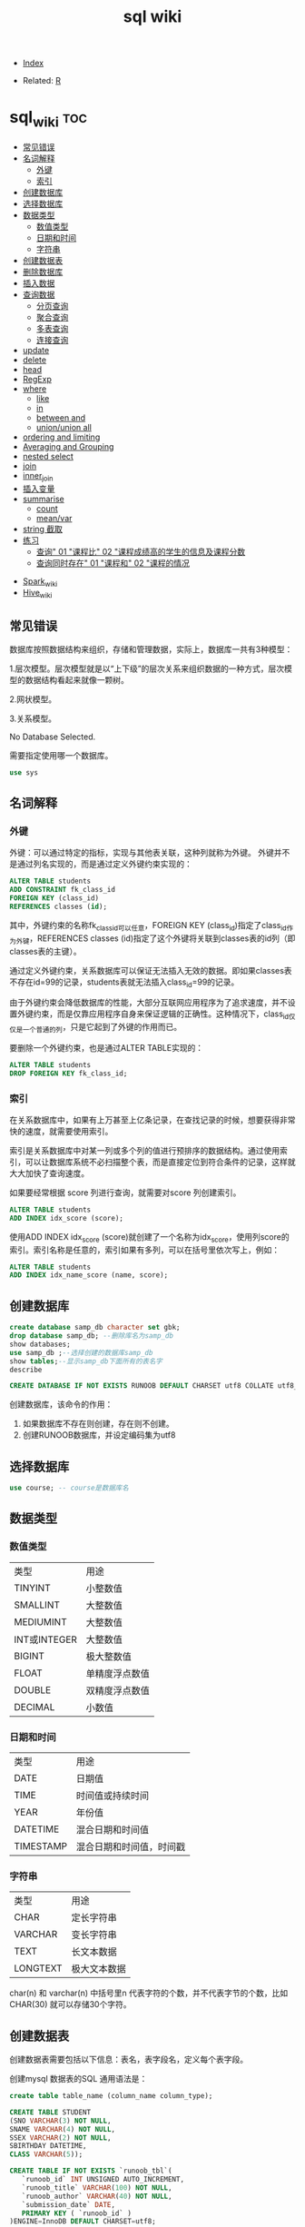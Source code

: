 # -*- org-confirm-babel-evaluate: nil; -*-
#+PROPERTY: header-args :eval never-export
#+TITLE: sql wiki
#+DESCRIPTION:
#+KEYWORDS:
#+STARTUP:  content

- [[wiki:index][Index]]

- Related: [[wiki:R_WIKI][R]]

* sql_wiki                                                              :toc:
  - [[#常见错误][常见错误]]
  - [[#名词解释][名词解释]]
    - [[#外键][外键]]
    - [[#索引][索引]]
  - [[#创建数据库][创建数据库]]
  - [[#选择数据库][选择数据库]]
  - [[#数据类型][数据类型]]
    - [[#数值类型][数值类型]]
    - [[#日期和时间][日期和时间]]
    - [[#字符串][字符串]]
  - [[#创建数据表][创建数据表]]
  - [[#删除数据库][删除数据库]]
  - [[#插入数据][插入数据]]
  - [[#查询数据][查询数据]]
    - [[#分页查询][分页查询]]
    - [[#聚合查询][聚合查询]]
    - [[#多表查询][多表查询]]
    - [[#连接查询][连接查询]]
  - [[#update][update]]
  - [[#delete][delete]]
  - [[#head][head]]
  - [[#regexp][RegExp]]
  - [[#where][where]]
    - [[#like][like]]
    - [[#in][in]]
    - [[#between-and][between and]]
    - [[#unionunion-all][union/union all]]
  - [[#ordering-and-limiting][ordering and limiting]]
  - [[#averaging-and-grouping][Averaging and Grouping]]
  - [[#nested-select][nested select]]
  - [[#join][join]]
  - [[#inner_join][inner_join]]
  - [[#插入变量][插入变量]]
  - [[#summarise][summarise]]
    - [[#count][count]]
    - [[#meanvar][mean/var]]
  - [[#string-截取][string 截取]]
  - [[#练习][练习]]
    - [[#查询-01-课程比-02-课程成绩高的学生的信息及课程分数][查询" 01 "课程比" 02 "课程成绩高的学生的信息及课程分数]]
    - [[#查询同时存在-01-课程和-02-课程的情况][查询同时存在" 01 "课程和" 02 "课程的情况]]
- [[#spark_wiki][Spark_wiki]]
- [[#hive_wiki][Hive_wiki]]

** 常见错误
数据库按照数据结构来组织，存储和管理数据，实际上，数据库一共有3种模型：

1.层次模型。层次模型就是以“上下级”的层次关系来组织数据的一种方式，层次模型的数据结构看起来就像一颗树。

2.网状模型。

3.关系模型。

No Database Selected.

需要指定使用哪一个数据库。
#+begin_src sql
use sys
#+end_src

** 名词解释
*** 外键
外键：可以通过特定的指标，实现与其他表关联，这种列就称为外键。
外键并不是通过列名实现的，而是通过定义外键约束实现的：

#+begin_src sql
ALTER TABLE students
ADD CONSTRAINT fk_class_id
FOREIGN KEY (class_id)
REFERENCES classes (id);
#+end_src

其中，外键约束的名称fk_class_id可以任意，FOREIGN KEY (class_id)指定了class_id作为外键，REFERENCES classes (id)指定了这个外键将关联到classes表的id列（即classes表的主键）。

通过定义外键约束，关系数据库可以保证无法插入无效的数据。即如果classes表不存在id=99的记录，students表就无法插入class_id=99的记录。

由于外键约束会降低数据库的性能，大部分互联网应用程序为了追求速度，并不设置外键约束，而是仅靠应用程序自身来保证逻辑的正确性。这种情况下，class_id仅仅是一个普通的列，只是它起到了外键的作用而已。

要删除一个外键约束，也是通过ALTER TABLE实现的：

#+begin_src sql
ALTER TABLE students
DROP FOREIGN KEY fk_class_id;
#+end_src

*** 索引
在关系数据库中，如果有上万甚至上亿条记录，在查找记录的时候，想要获得非常快的速度，就需要使用索引。

索引是关系数据库中对某一列或多个列的值进行预排序的数据结构。通过使用索引，可以让数据库系统不必扫描整个表，而是直接定位到符合条件的记录，这样就大大加快了查询速度。

如果要经常根据 score 列进行查询，就需要对score 列创建索引。

#+begin_src sql
ALTER TABLE students
ADD INDEX idx_score (score);
#+end_src

使用ADD INDEX idx_score (score)就创建了一个名称为idx_score，使用列score的索引。索引名称是任意的，索引如果有多列，可以在括号里依次写上，例如：

#+begin_src sql
ALTER TABLE students
ADD INDEX idx_name_score (name, score);
#+end_src



** 创建数据库

   #+begin_src sql
     create database samp_db character set gbk;
     drop database samp_db; --删除库名为samp_db
     show databases;
     use samp_db ;--选择创建的数据库samp_db
     show tables;--显示samp_db下面所有的表名字
     describe
   #+end_src

   #+begin_src sql
  CREATE DATABASE IF NOT EXISTS RUNOOB DEFAULT CHARSET utf8 COLLATE utf8_general_ci;
   #+end_src

创建数据库，该命令的作用：

 1. 如果数据库不存在则创建，存在则不创建。
 2. 创建RUNOOB数据库，并设定编码集为utf8

** 选择数据库

   #+begin_src sql
     use course; -- course是数据库名
   #+end_src

** 数据类型
*** 数值类型

| 类型         | 用途           |
| TINYINT      | 小整数值       |
| SMALLINT     | 大整数值       |
| MEDIUMINT    | 大整数值       |
| INT或INTEGER | 大整数值       |
| BIGINT       | 极大整数值     |
| FLOAT        | 单精度浮点数值 |
| DOUBLE       | 双精度浮点数值 |
| DECIMAL      | 小数值         |

*** 日期和时间

| 类型      | 用途                     |
| DATE      | 日期值                   |
| TIME      | 时间值或持续时间         |
| YEAR      | 年份值                   |
| DATETIME  | 混合日期和时间值         |
| TIMESTAMP | 混合日期和时间值，时间戳 |

*** 字符串

| 类型     | 用途         |
| CHAR     | 定长字符串   |
| VARCHAR  | 变长字符串   |
| TEXT     | 长文本数据   |
| LONGTEXT | 极大文本数据 |

char(n) 和 varchar(n) 中括号里n 代表字符的个数，并不代表字节的个数，比如CHAR(30) 就可以存储30个字符。

** 创建数据表

   创建数据表需要包括以下信息：表名，表字段名，定义每个表字段。

   创建mysql 数据表的SQL 通用语法是：


   #+begin_src sql
   create table table_name (column_name column_type);
   #+end_src

   #+begin_src sql
     CREATE TABLE STUDENT
     (SNO VARCHAR(3) NOT NULL,
     SNAME VARCHAR(4) NOT NULL,
     SSEX VARCHAR(2) NOT NULL,
     SBIRTHDAY DATETIME,
     CLASS VARCHAR(5));
   #+end_src

   #+begin_src sql
CREATE TABLE IF NOT EXISTS `runoob_tbl`(
   `runoob_id` INT UNSIGNED AUTO_INCREMENT,
   `runoob_title` VARCHAR(100) NOT NULL,
   `runoob_author` VARCHAR(40) NOT NULL,
   `submission_date` DATE,
   PRIMARY KEY ( `runoob_id` )
)ENGINE=InnoDB DEFAULT CHARSET=utf8;
   #+end_src

- 如果不想字段为 NULL 可以设置字段的属性为NOT NULL，在操作数据库时如果输入该字段的数据为NULL，就会报错。

- AUTO_INCREMENT定义列为自增的属性，一般用于主键，数值会自动加1。

- PRIMARY KEY关键字用于定义列为主键。 您可以使用多列来定义主键，列间以逗号分隔。

- ENGINE 设置存储引擎，CHARSET 设置编码。

#+begin_src
insert into grade values(90,100,'A')

insert into grade values(80,89,'B')

insert into grade values(70,79,'C')

insert into grade values(60,69,'D')

insert into grade values(0,59,'E')
#+end_src

** 删除数据库
在删除数据库过程中，务必要十分谨慎，因为在执行删除命令后，所有数据将会消失。

   #+begin_src sql
     drop database samp_db; --删除库名为samp_db
   #+end_src

** 插入数据
例如，我们向students表插入一条新记录，先列举出需要插入的字段名称，然后在VALUES子句中依次写出对应字段的值：
#+begin_src sql
insert into table_name (field1, field2,...,fieldN)
                       Values
                       (value1, value2,...,valueN);
#+end_src

#+begin_src SQL
INSERT INTO students (class_id, name, gender, score) VALUES (2, '大牛', 'M', 80);
#+end_src

** 查询数据

#+begin_src sql
SELECT column_name,column_name
FROM table_name
[WHERE Clause]
[LIMIT N][ OFFSET M]
#+end_src

查询语句中你可以使用一个或者多个表，表之间使用逗号(,)分割，并使用WHERE语句来设定查询条件。 SELECT 命令可以读取一条或者多条记录。
你可以使用星号（*）来代替其他字段，SELECT语句会返回表的所有字段数据。你可以使用 WHERE 语句来包含任何条件。
你可以使用 LIMIT 属性来设定返回的记录数。你可以通过OFFSET指定SELECT语句开始查询的数据偏移量。默认情况下偏移量为0。

*** 分页查询

使用SELECT查询时，如果结果集数据量很大，比如几万行数据，放在一个页面显示的话数据量太大，不如分页显示，每次显示100条。

要实现分页功能，实际上就是从结果集中显示第1~100条记录作为第1页，显示第101~200条记录作为第2页，以此类推。

因此，分页实际上就是从结果集中“截取”出第M~N条记录。 *这个查询可以通过LIMIT <M> OFFSET <N>子句实现。* 我们先把所有学生按照成绩从高到低进行排序：

#+begin_src sql
SELECT id, name, gender, score
FROM students
ORDER BY score DESC
LIMIT 3 OFFSET 0;
#+end_src

上述查询LIMIT 3 OFFSET 0表示，对结果集从0号记录开始，最多取3条。注意SQL记录集的索引从0开始。

如果要查询第2页，那么我们只需要“跳过”头3条记录，也就是对结果集从3号记录开始查询，把OFFSET设定为3：

#+begin_src sql
SELECT id, name, gender, score
FROM students
ORDER BY score DESC
LIMIT 3 OFFSET 3;
#+end_src
可见，分页查询的关键在于，首先要确定每页需要显示的结果数量pageSize（这里是3），然后根据当前页的索引pageIndex（从1开始），确定LIMIT和OFFSET应该设定的值：

LIMIT总是设定为pageSize；
OFFSET计算公式为pageSize * (pageIndex - 1)。
这样就能正确查询出第N页的记录集。

*** 聚合查询

count

#+begin_src sql
SELECT COUNT(*) FROM students;
SELECT COUNT(*) num FROM students;
#+end_src

分组

#+begin_src sql
SELECT COUNT(*) num FROM students GROUP BY class_id;
#+end_src

*** 多表查询

SELECT查询不但可以从一张表查询数据，还可以从多张表同时查询数据。查询多张表的语法是：SELECT * FROM <表1> <表2>。

例如，同时从students表和classes表的“乘积”，即查询数据，可以这么写：

#+begin_src sql
SELECT * FROM students, classes;
#+end_src

这种一次查询两个表的数据，查询的结果也是一个二维表，它是students表和classes表的“乘积”，即students表的每一行与classes表的每一行都两两拼在一起返回。结果集的列数是students表和classes表的列数之和，行数是students表和classes表的行数之积。

这种多表查询又称笛卡尔查询，使用笛卡尔查询时要非常小心，由于结果集是目标表的行数乘积，对两个各自有100行记录的表进行笛卡尔查询将返回1万条记录，对两个各自有1万行记录的表进行笛卡尔查询将返回1亿条记录。

你可能还注意到了，上述查询的结果集有两列id和两列name，两列id是因为其中一列是students表的id，而另一列是classes表的id，但是在结果集中，不好区分。两列name同理

要解决这个问题，我们仍然可以利用投影查询的“设置列的别名”来给两个表各自的id和name列起别名：

#+begin_src sql
SELECT
students.id sid,
students.name,
students.gender,
students.score,
classes.id cid,
classes.name cname
FROM students, classes;
#+end_src

注意，多表查询时，要使用表名.列名这样的方式来引用列和设置别名，这样就避免了结果集的列名重复问题。但是，用表名.列名这种方式列举两个表的所有列实在是很麻烦，所以SQL还允许给表设置一个别名，让我们在投影查询中引用起来稍微简洁一点：

#+begin_src sql
SELECT
s.id sid,
s.name,
s.gender,
s.score,
c.id cid,
c.name cname
FROM students s, classes c;
#+end_src

*** 连接查询

#+begin_src sql
SELECT s.id, s.name, s.class_id, c.name class_name, s.gender, s.score
FROM students s
INNER JOIN classes c
ON s.class_id = c.id;
#+end_src

注意INNER JOIN查询的写法是：

先确定主表，仍然使用FROM <表1>的语法；
再确定需要连接的表，使用INNER JOIN <表2>的语法；
然后确定连接条件，使用ON <条件...>，这里的条件是s.class_id = c.id，表示students表的class_id列与classes表的id列相同的行需要连接；
可选：加上WHERE子句、ORDER BY等子句。

外连接

#+begin_src sql
SELECT s.id, s.name, s.class_id, c.name class_name, s.gender, s.score
FROM students s
RIGHT OUTER JOIN classes c
ON s.class_id = c.id;
#+end_src

#+begin_src sql
SELECT s.id, s.name, s.class_id, c.name class_name, s.gender, s.score
FROM students s
LEFT OUTER JOIN classes c
ON s.class_id = c.id;
#+end_src

#+begin_src SQL
SELECT s.id, s.name, s.class_id, c.name class_name, s.gender, s.score
FROM students s
FULL OUTER JOIN classes c
ON s.class_id = c.id;
#+end_src


** update
UPDATE <表名> SET 字段1=值1, 字段2=值2, ... WHERE ...;

可以用update命令更新数据库。

#+begin_src sql
update STUDENT SET SSEX = "女" where SNAME = '曾华'
#+end_src

例如，我们想更新students表id=1的记录的name和score这两个字段，先写出UPDATE students SET name='大牛', score=66，然后在WHERE子句中写出需要更新的行的筛选条件id=1：

#+begin_src sql
UPDATE students SET name='大牛', score=66 WHERE id=1;
#+end_src

最后，要特别小心的是，UPDATE语句可以没有WHERE条件，例如：

#+begin_src SQL
UPDATE students SET score=60;
#+end_src

这时，整个表的所有记录都会被更新。所以，在执行UPDATE语句时要非常小心，最好先用SELECT语句来测试WHERE条件是否筛选出了期望的记录集，然后再用UPDATE更新。

** delete

#+begin_src sql
delete from STUDENT where  SNAME = '曾华'
#+end_src

** head
R 中 head 一般是展示 6 行数据的功能。sql 语句可以写成如下：

#+begin_src sql
  a1s <- sqldf("select * from iris limit 6")
#+end_src

R 语句

#+begin_src R :results output graphics :file fig_1.png :exports both
  iris %>%
      head()
#+end_src

** RegExp
之前学习过like %进行模糊匹配，MySQL 同样也支持其他正则表达式的匹配， MySQL中使用 REGEXP 操作符来进行正则表达式匹配。

| 模式   | 描述   |
| ^      |        |
| $      |        |
| .      | 匹配除 |
| [...]  |        |
| [^...] |        |
| p1|p2|p3   |匹配p1或p2或p3 |
|*|匹配前面的子表达一次或多次|
|+|匹配前面的子表达式一次或多次|
|{n}|匹配确定的n次 |

#+begin_src sql
select * from STUDENT where SNAME regexp '王'
#+end_src
** where
sql 语句中的 filter 是 where.
*** like

我们知道在 MySQL 中使用 SQL SELECT 命令来读取数据， 同时我们可以在 SELECT 语句中使用 WHERE 子句来获取指定的记录。
WHERE 子句中可以使用等号 = 来设定获取数据的条件，如 "runoob_author = 'RUNOOB.COM'"。
但是有时候我们需要获取 runoob_author 字段含有 "COM" 字符的所有记录，这时我们就需要在 WHERE 子句中使用 SQL LIKE 子句。

#+begin_src sql
#从iris 数据集中筛选出Species 开头是"set" 的记录
  sqldf("select * from iris where Species like 'set%'")
#+end_src

#+begin_src sql
select * from STUDENT where SNAME like "匡%"
#+end_src


R 语句可以这么写

#+begin_src R :results output graphics :file fig_1.png :exports both
  library(data.table)
  iris %>%
      filter(Species %like%  'set')
#+end_src
*** in
这个 in 很熟悉的。
    #+begin_src sql
      sqldf("select * from iris where Species in ('setosa','versicolor')")
    #+end_src

R 语句

#+begin_src R :results output graphics :file fig_1.png :exports both
  iris %>%
      filter(Species %in% c('setosa','versicolor'))
#+end_src

当然还有更直接的＝语句

#+begin_src
  sqldf("select * from iris where Species = 'setosa'")
#+end_src

#+begin_src R :results output graphics :file fig_1.png :exports both
  iris %>% filter(Species == 'setosa')
#+end_src

*** between and
上面的语句是针对的是离散变量，如果变量是连续变量，那么就需要用到 between and 了。
#+begin_src sql
  sqldf("select * from mtcars where wt between 3 and 4")
#+end_src

还能进一步显示行名，
#+begin_src R :results output graphics :file fig_1.png :exports both
  sqldf("select * from mtcars where wt between 3 and 4", row.names = T)
#+end_src


R 语句为

#+begin_src R :results output graphics :file fig_1.png :exports both
  mtcars %>%
      filter(wt %>% between(3,4))
#+end_src


   #+begin_src R :results output graphics :file fig_1.png :exports both
     sqldf('select Abbr, avg("Sepal.Length")  from iris where Species in ('','') by Species')
   #+end_src

*** union/union all
数据集的合并，类似于 R 中的 rbind.

    #+begin_src R :results output graphics :file fig_1.png :exports both
      sqldf("select * from a1 union all select * from a2")
    #+end_src

必须注意 union 与 union all 之间的区别。

    #+begin_src R :results output graphics :file fig_1.png :exports both
      sqldf("select count(*) from (
      select * from iris
      union all
      select * from iris
      )")
    #+end_src

** ordering and limiting
数据排序。
order by var desc 降序排列。
   #+begin_src R :results output graphics :file fig_1.png :exports both
library(datasets)
library(tidyverse)
library(sqldf)
                                   #> Loading required package: gsubfn
                                   #> Loading required package: proto
                                   #> Loading required package: RSQLite
sqldf('select * from iris order by "Sepal.Length" desc limit 3')
                                   #>   Sepal.Length Sepal.Width Petal.Length Petal.Width   Species
                                   #> 1          7.9         3.8          6.4         2.0 virginica
                                   #> 2          7.7         3.8          6.7         2.2 virginica
                                   #> 3          7.7         2.6          6.9         2.3 virginica
iris %>%
    arrange(desc(Sepal.Length)) %>%
    head(3)
                                   #>   Sepal.Length Sepal.Width Petal.Length Petal.Width   Species
                                   #> 1          7.9         3.8          6.4         2.0 virginica
                                   #> 2          7.7         3.8          6.7         2.2 virginica
                                   #> 3          7.7         2.6          6.9         2.3 virginica
   #+end_src
** Averaging and Grouping
这个就属于 summarise 范畴啦。
   #+begin_src R :results output graphics :file fig_1.png :exports both
     sqldf('select Species, avg("Sepal.Length") from iris group by Species')
                                        #>      Species avg("Sepal.Length")
                                        #> 1     setosa               5.006
                                        #> 2 versicolor               5.936
                                        #> 3  virginica               6.588

     iris %>%
         select(Species, Sepal.Length) %>%
         group_by(Species) %>%
         summarise(mean(Sepal.Length))
                                        #> # A tibble: 3 x 2
                                        #>   Species    `mean(Sepal.Length)`
                                        #>   <fct>                     <dbl>
                                        #> 1 setosa                     5.01
                                        #> 2 versicolor                 5.94
                                        #> 3 virginica                  6.59
   #+end_src
** nested select
这一块暂时还没搞明白。
 For each Species, find the average Sepal Length among those rows where Sepal Length exceeds the average Sepal Length for that Species.
#+begin_src sql
  sqldf("select iris.Species '[Species]',
  avg(\"Sepal.Length\") '[Avg of SLs > avg SL]'
  from iris,
  (select Species, avg(\"Sepal.Length\") SLavg
  from iris group by Species) SLavg
  where iris.Species = SLavg.Species
  and \"Sepal.Length\" > SLavg
  group by iris.Species")
#+end_src

上面的 sql 语句等价于下面
   #+begin_src R :results output graphics :file fig_1.png :exports both
     aggregate(Sepal.Length ~ Species, iris, function(x) mean(x[x > mean(x)]))
   #+end_src

请过滤出每组记录大于该组均值的记录。
   #+begin_src sql
     Emp <- data.frame(emp = letters[1:24], salary = 1:24, dept = rep(c("A", "B", "C"), each = 8))
     sqldf("SELECT *
     FROM Emp AS e1
     WHERE salary > (SELECT avg(salary)
     FROM Emp
     WHERE dept = e1.dept)")
   #+end_src

等价于以下 R 语言

#+begin_src R :results output graphics :file fig_1.png :exports both
  Emp$ave_salary = ave(Emp$salary, Emp$dept)
  Emp %>%
      filter(salary > ave_salary)
#+end_src

** join

数据连接方式，R and SQL 不同的地方。
| R               | SQL                                                                |
| inner_join()    | SELECT * FROM x JOIN y ON x.a = y.a                                |
| left_join()     | SELECT * FROM x LEFT JOIN y ON x.a = y.a                           |
| right_join()    | SELECT * FROM x RIGHT JOIN y ON x.a = y.a                          |
| full_join()     | SELECT * FROM x FULL JOIN y ON x.a = y.a                           |
| semi_join()     | SELECT * FROM x WHERE EXISTS (SELECT 1 FROM y WHERE x.a = y.a)     |
| anti_join()     | SELECT * FROM x WHERE NOT EXISTS (SELECT 1 FROM y WHERE x.a = y.a) |
| intersect(x, y) | SELECT * FROM x INTERSECT SELECT * FROM y                          |
| union(x, y)     | SELECT * FROM x UNION SELECT * FROM y                              |
| setdiff(x, y)   | SELECT * FROM x EXCEPT SELECT * FROM y                             |
|                 |                                                                    |
   #+begin_src R :results output graphics :file fig_1.png :exports both
     Abbr <- data.frame(Species = levels(iris$Species),
                        Abbr = c("S", "Ve", "Vi"))
     sqldf('select Abbr, avg("Sepal.Length")
   from iris natural join Abbr group by Species')
                                        #>   Abbr avg("Sepal.Length")
                                        #> 1    S               5.006
                                        #> 2   Ve               5.936
                                        #> 3   Vi               6.588

     iris %>%
         inner_join(Abbr, by = "Species") %>%
         group_by(Species) %>%
         summarise(mean(Sepal.Length))
                                        #> Warning: Column `Species` joining factor and character vector, coercing
                                        #> into character vector
                                        #> # A tibble: 3 x 2
                                        #>   Species    `mean(Sepal.Length)`
                                        #>   <chr>                     <dbl>
                                        #> 1 setosa                     5.01
                                        #> 2 versicolor                 5.94
                                        #> 3 virginica                  6.59
   #+end_src

   #+begin_src R :results output graphics :file fig_1.png :exports both
SNP1x <-
  structure(list(Animal = c(194073197L, 194073197L, 194073197L,
                            194073197L, 194073197L), Marker = structure(1:5, .Label = c("P1001",
                                                                                        "P1002", "P1004", "P1005", "P1006", "P1007"), class = "factor"),
                 x = c(2L, 1L, 2L, 0L, 2L)), .Names = c("Animal", "Marker",
                                                        "x"), row.names = c("3213", "1295", "915", "2833", "1487"), class = "data.frame")

SNP4 <-
  structure(list(Animal = c(194073197L, 194073197L, 194073197L,
                            194073197L, 194073197L, 194073197L), Marker = structure(1:6, .Label = c("P1001",
                                                                                                    "P1002", "P1004", "P1005", "P1006", "P1007"), class = "factor"),
                 Y = c(0.021088, 0.021088, 0.021088, 0.021088, 0.021088, 0.021088
                 )), .Names = c("Animal", "Marker", "Y"), class = "data.frame", row.names = c("3213",
                                                                                              "1295", "915", "2833", "1487", "1885"))
sqldf("select * from SNP4 left join SNP1x using (Animal, Marker) limit 5")
#>      Animal Marker       Y x
#> 1 194073197  P1001 0.02109 2
#> 2 194073197  P1002 0.02109 1
#> 3 194073197  P1004 0.02109 2
#> 4 194073197  P1005 0.02109 0
#> 5 194073197  P1006 0.02109 2
   #+end_src

** inner_join
在 flights 数据集中，对 year,group 进行分组，筛选出大于均值 dep_time 的记录。
   #+begin_src R :results output graphics :file fig_1.png :exports both
     flights %>%
         group_by(year,month) %>%
         select(dep_time) %>%
         inner_join(flights %>%
                    group_by(year,month) %>%
                    summarise(mean(dep_time))) %>%
         filter(dep_time > `mean(dep_time)`)
   #+end_src

   #+begin_src sql
     <SQL>
     SELECT *
     FROM (SELECT `LHS`.`year` AS `year`, `LHS`.`month` AS `month`, `LHS`.`dep_time` AS `dep_time`, `RHS`.`mean(dep_time)` AS `mean(dep_time)`
     FROM (SELECT `year`, `month`, `dep_time`
     FROM `nycflights13::flights`) AS `LHS`
     INNER JOIN (SELECT `year`, `month`, AVG(`dep_time`) AS `mean(dep_time)`
     FROM `nycflights13::flights`
     GROUP BY `year`, `month`) AS `RHS`
     ON (`LHS`.`year` = `RHS`.`year` AND `LHS`.`month` = `RHS`.`month`)
     )
     WHERE (`dep_time` > `mean(dep_time)`)
   #+end_src

查询所有学生的 sname，cno，degree 列

   #+begin_src sql
          select SNAME,CNO,DEGREE from (select SNAME, SNO from STUDENT) as A
     inner join (select SNO, CNO, DEGREE from  SCORE) as B
     on A.SNO = B.SNO
   #+end_src

   #+begin_src sql
     select SNO,CNAME,DEGREE from
     (select CNO, CNAME from COURSE) AS A
     inner join (select * from SCORE) AS B
     on A.CNO = B.CNO
   #+end_src

   #+begin_src sql
     select SNAME, CNO, DEGREE from (
     select  SNAME,SNO from STUDENT
     ) as A
     join (select * from SCORE) as B
     on A.SNO = B.SNO
   #+end_src

** 插入变量
用$ 可以插入变量。

   #+begin_src R :results output graphics :file fig_1.png :exports both
     minSL <- 7
     limit <- 3
     species <- "virginica"
     fn$sqldf("select * from iris where \"Sepal.Length\" > $minSL and species = '$species' limit $limit")
                                        #>   Sepal.Length Sepal.Width Petal.Length Petal.Width   Species
                                        #> 1          7.1         3.0          5.9         2.1 virginica
                                        #> 2          7.6         3.0          6.6         2.1 virginica
                                        #> 3          7.3         2.9          6.3         1.8 virginica
   #+end_src

** summarise
*** count
计数
select count(class) as ct from STUDENT where class = "abc"
#+begin_src R :results output graphics :file fig_1.png :exports both
sqldf("select count(*) from iris")
#+end_src

*** mean/var
   #+begin_src R :results output graphics :file fig_1.png :exports both
     sqldf("select avg(demand) mean, variance(demand) var from BOD")
      #>    mean   var
                                        #> 1 14.83 21.44
   #+end_src

   #+begin_src sql
     select SNAME, DEGREE from
     (select SNO,SNAME,CLASS from STUDENT) as A
     join (select * from SCORE) as B
     on A.SNO = B.SNO where CLASS = "95033"
   #+end_src

   #+begin_src R :results output graphics :file fig_1.png :exports both
     flights %>%
         group_by(year,month) %>%
         summarise(mean(dep_time)) %>%
         show_query()
   #+end_src

上面 dplyr 语句 sql 写法是：
   #+begin_src
    <SQL>
SELECT `year`, `month`, AVG(`dep_time`) AS `mean(dep_time)`
FROM `nycflights13::flights`
GROUP BY `year`, `month`
   #+end_src
** string 截取
从左截取字符串。

#+begin_src sql
select left(SBIRTHDAY, 4) from STUDENT where SNO = "108"
#+end_src
** 练习
*** 查询" 01 "课程比" 02 "课程成绩高的学生的信息及课程分数


*** 查询同时存在" 01 "课程和" 02 "课程的情况

#+begin_src sql

#+end_src





* Spark_wiki
* Hive_wiki
Hive 是 Hadoop 家族中一款数据仓库产品，Hive 最大的特点就是提供了类 SQL 的语法，封装了底层的 MapReduce 过程，让有 SQL 基础的业务人员，也可以直接利用 Hadoop 进行大数据的操作。就是这一个点，解决了原数据分析人员对于大数据分析的瓶颈。

Hive 是建立在 Hadoop 上的数据仓库基础构架。它提供了一系列的工具，可以用来进行数据提取转化加载（ETL），这是一种可以存储、查询和分析存储在 Hadoop 中的大规模数据的机制。Hive 定义了简单的类 SQL 查询语言，称为 HQL，它允许熟悉 SQL 的用户查询数据。同时，这个语言也允许熟悉 MapReduce 开发者的开发自定义的 mapper 和 reducer 来处理内建的 mapper 和 reducer 无法完成的复杂的分析工作。
